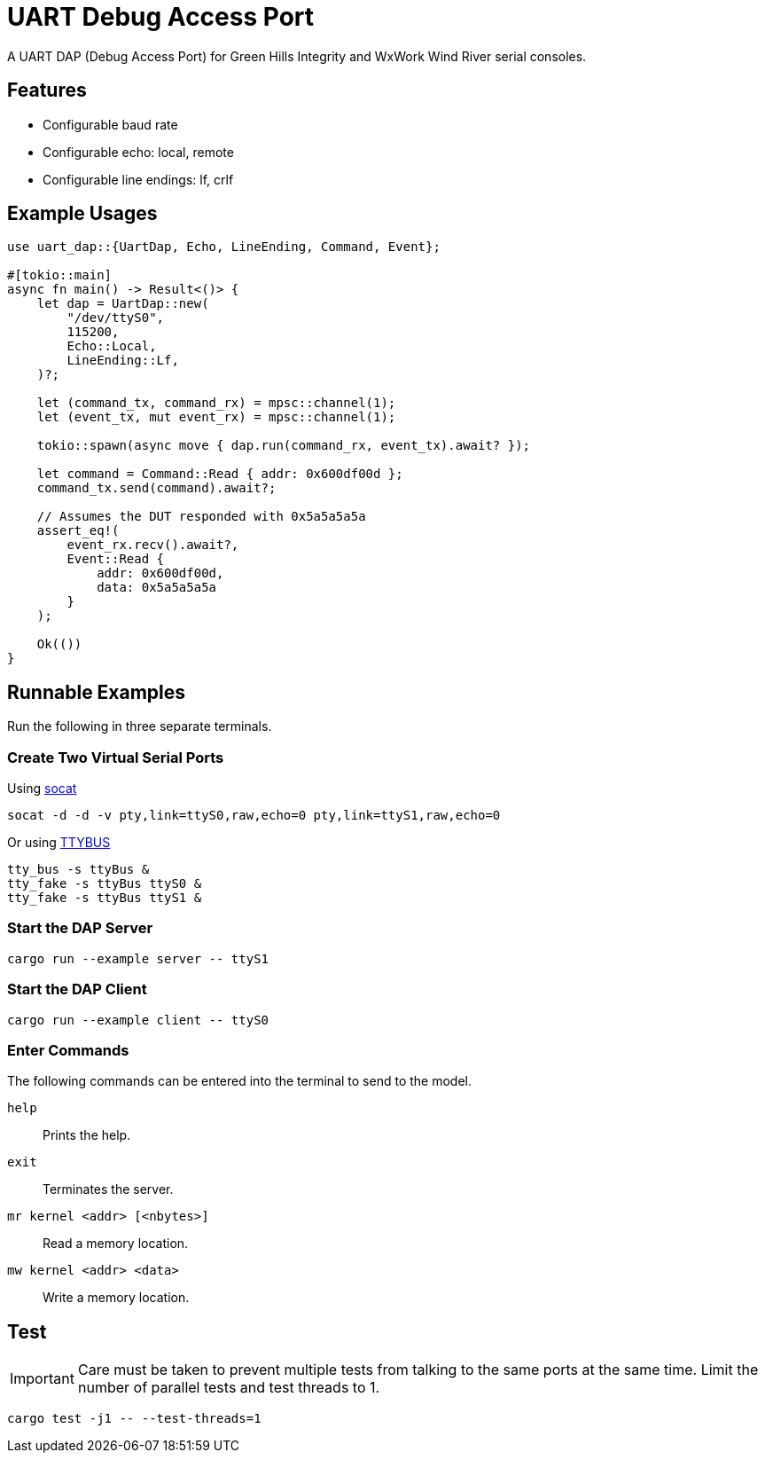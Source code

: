 = UART Debug Access Port

A UART DAP (Debug Access Port) for Green Hills Integrity and WxWork Wind River serial consoles.

== Features

* Configurable baud rate
* Configurable echo: local, remote
* Configurable line endings: lf, crlf

== Example Usages

[source,rust]
----
use uart_dap::{UartDap, Echo, LineEnding, Command, Event};

#[tokio::main]
async fn main() -> Result<()> {
    let dap = UartDap::new(
        "/dev/ttyS0",
        115200,
        Echo::Local,
        LineEnding::Lf,
    )?;

    let (command_tx, command_rx) = mpsc::channel(1);
    let (event_tx, mut event_rx) = mpsc::channel(1);

    tokio::spawn(async move { dap.run(command_rx, event_tx).await? });

    let command = Command::Read { addr: 0x600df00d };
    command_tx.send(command).await?;

    // Assumes the DUT responded with 0x5a5a5a5a
    assert_eq!(
        event_rx.recv().await?,
        Event::Read {
            addr: 0x600df00d,
            data: 0x5a5a5a5a
        }
    );

    Ok(())
}
----

== Runnable Examples

Run the following in three separate terminals.

=== Create Two Virtual Serial Ports

Using http://www.dest-unreach.org/socat[socat]

 socat -d -d -v pty,link=ttyS0,raw,echo=0 pty,link=ttyS1,raw,echo=0

Or using https://github.com/danielinux/ttybus[TTYBUS]

 tty_bus -s ttyBus &
 tty_fake -s ttyBus ttyS0 &
 tty_fake -s ttyBus ttyS1 &

=== Start the DAP Server

 cargo run --example server -- ttyS1

=== Start the DAP Client

 cargo run --example client -- ttyS0

=== Enter Commands

The following commands can be entered into the terminal to send to the model.

`help`::
Prints the help.

`exit`::
Terminates the server.

`mr kernel <addr> [<nbytes>]`::
Read a memory location.

`mw kernel <addr> <data>`::
Write a memory location.

== Test

IMPORTANT: Care must be taken to prevent multiple tests from talking to the same ports at the same time.
Limit the number of parallel tests and test threads to 1.

 cargo test -j1 -- --test-threads=1
